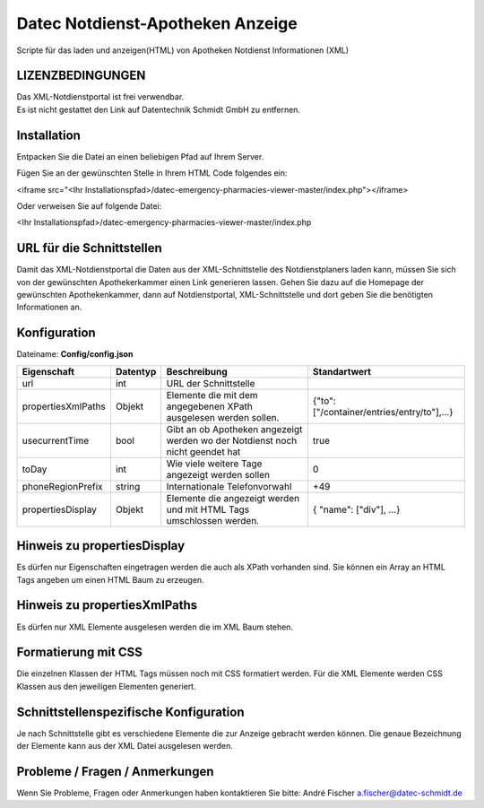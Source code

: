 =================================
Datec Notdienst-Apotheken Anzeige
=================================
Scripte für das laden und anzeigen(HTML) von Apotheken Notdienst Informationen (XML) 

LIZENZBEDINGUNGEN
-----------------
| Das XML-Notdienstportal ist frei verwendbar.
| Es ist nicht gestattet den Link auf Datentechnik Schmidt GmbH zu entfernen.

Installation
------------
Entpacken Sie die Datei an einen beliebigen Pfad auf Ihrem Server.

Fügen Sie an der gewünschten Stelle in Ihrem HTML Code folgendes ein:

<iframe src="<Ihr Installationspfad>/datec-emergency-pharmacies-viewer-master/index.php"></iframe>

Oder verweisen Sie auf folgende Datei:

<Ihr Installationspfad>/datec-emergency-pharmacies-viewer-master/index.php

URL für die Schnittstellen
--------------------------
Damit das XML-Notdienstportal die Daten aus der XML-Schnittstelle des Notdienstplaners laden kann, müssen Sie sich von der 
gewünschten Apothekerkammer einen Link generieren lassen. 
Gehen Sie dazu auf die Homepage der gewünschten Apothekenkammer, dann auf Notdienstportal, XML-Schnittstelle und dort geben Sie die benötigten Informationen an.

Konfiguration
-------------
Dateiname: **Config/config.json**

===================  ==========   ===============================================================================================   ============================================
Eigenschaft          Datentyp     Beschreibung                                                                                      Standartwert
===================  ==========   ===============================================================================================   ============================================
url                  int          URL der Schnittstelle
propertiesXmlPaths   Objekt       Elemente die mit dem angegebenen XPath ausgelesen werden sollen.                                  {"to": ["/container/entries/entry/to"],...}
usecurrentTime       bool         Gibt an ob Apotheken angezeigt werden wo der Notdienst noch nicht geendet hat                     true
toDay                int          Wie viele weitere Tage angezeigt werden sollen                                                    0
phoneRegionPrefix    string       Internationale Telefonvorwahl                                                                     +49
propertiesDisplay    Objekt       Elemente die angezeigt werden und mit HTML Tags umschlossen werden.                               { "name": ["div"], ...}
===================  ==========   ===============================================================================================   ============================================


Hinweis zu propertiesDisplay
----------------------------
Es dürfen nur Eigenschaften eingetragen werden die auch als XPath vorhanden sind.
Sie können ein Array an HTML Tags angeben um einen HTML Baum zu erzeugen.

Hinweis zu propertiesXmlPaths
-----------------------------
Es dürfen nur XML Elemente ausgelesen werden die im XML Baum stehen.

Formatierung mit CSS
--------------------
Die einzelnen Klassen der HTML Tags müssen noch mit CSS formatiert werden.
Für die XML Elemente werden CSS Klassen aus den jeweiligen Elementen generiert.

Schnittstellenspezifische Konfiguration
---------------------------------------
Je nach Schnittstelle gibt es verschiedene Elemente die zur Anzeige gebracht werden können.
Die genaue Bezeichnung der Elemente kann aus der XML Datei ausgelesen werden.

Probleme / Fragen / Anmerkungen
-----------------------------
Wenn Sie Probleme, Fragen oder Anmerkungen haben kontaktieren Sie bitte: André Fischer a.fischer@datec-schmidt.de  
